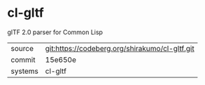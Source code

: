 * cl-gltf

glTF 2.0 parser for Common Lisp

|---------+------------------------------------------------|
| source  | git:https://codeberg.org/shirakumo/cl-gltf.git |
| commit  | 15e650e                                        |
| systems | cl-gltf                                        |
|---------+------------------------------------------------|
